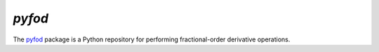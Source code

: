 `pyfod`
=======

The `pyfod <https://github.com/prmiles/pyfod/wiki>`_ package is a Python
repository for performing fractional-order derivative operations.

